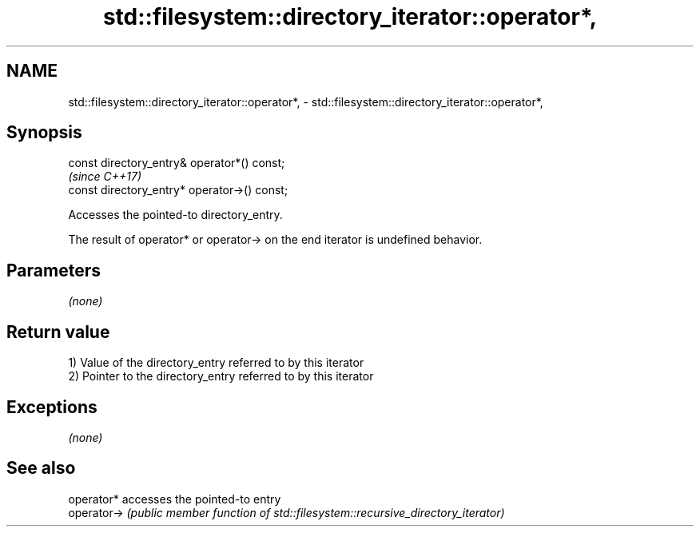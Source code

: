 .TH std::filesystem::directory_iterator::operator*, 3 "Nov 16 2016" "2.1 | http://cppreference.com" "C++ Standard Libary"
.SH NAME
std::filesystem::directory_iterator::operator*, \- std::filesystem::directory_iterator::operator*,

.SH Synopsis

   const directory_entry& operator*() const;
                                               \fI(since C++17)\fP
   const directory_entry* operator->() const;

   Accesses the pointed-to directory_entry.

   The result of operator* or operator-> on the end iterator is undefined behavior.

.SH Parameters

   \fI(none)\fP

.SH Return value

   1) Value of the directory_entry referred to by this iterator
   2) Pointer to the directory_entry referred to by this iterator

.SH Exceptions

   \fI(none)\fP

.SH See also

   operator*  accesses the pointed-to entry
   operator-> \fI(public member function of std::filesystem::recursive_directory_iterator)\fP

